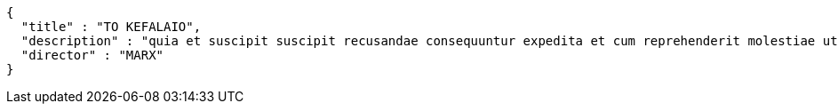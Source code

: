 [source,options="nowrap"]
----
{
  "title" : "TO KEFALAIO",
  "description" : "quia et suscipit suscipit recusandae consequuntur expedita et cum reprehenderit molestiae ut ut quas totam nostrum rerum est autem sunt rem eveniet architecto",
  "director" : "MARX"
}
----